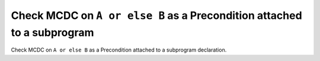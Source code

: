 Check MCDC on ``A or else B`` as a Precondition attached to a subprogram
=========================================================================

Check MCDC on ``A or else B`` as a Precondition attached to a subprogram
declaration.
